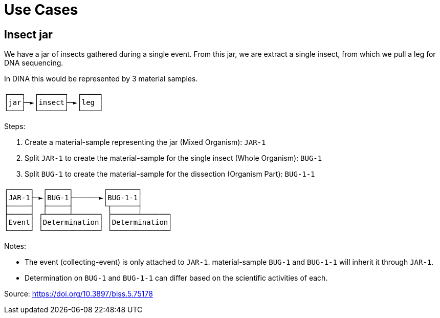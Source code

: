 [[use-cases]]
= Use Cases

== Insect jar

We have a jar of insects gathered during a single event. From this jar, we are extract a single insect, from which we pull a leg for DNA sequencing.

In DINA this would be represented by 3 material samples.

```
┌───┐  ┌──────┐  ┌────┐
│jar├─►│insect├─►│leg │
└───┘  └──────┘  └────┘
```

Steps:

. Create a material-sample representing the jar (Mixed Organism): `JAR-1`
. Split `JAR-1` to create the material-sample for the single insect (Whole Organism): `BUG-1`
. Split `BUG-1` to create the material-sample for the dissection (Organism Part): `BUG-1-1`

```
┌─────┐  ┌─────┐       ┌───────┐
│JAR-1├─►│BUG-1├──────►│BUG-1-1│
├─────┤  ├─────┤       └┬──────┤
├─────┤ ┌┴─────┴──────┐ ├──────┴──────┐
│Event│ │Determination│ │Determination│
└─────┘ └─────────────┘ └─────────────┘
```

Notes:

* The event (collecting-event) is only attached to `JAR-1`. material-sample `BUG-1` and `BUG-1-1` will inherit it through `JAR-1`.
* Determination on `BUG-1` and `BUG-1-1` can differ based on the scientific activities of each.

Source: https://doi.org/10.3897/biss.5.75178